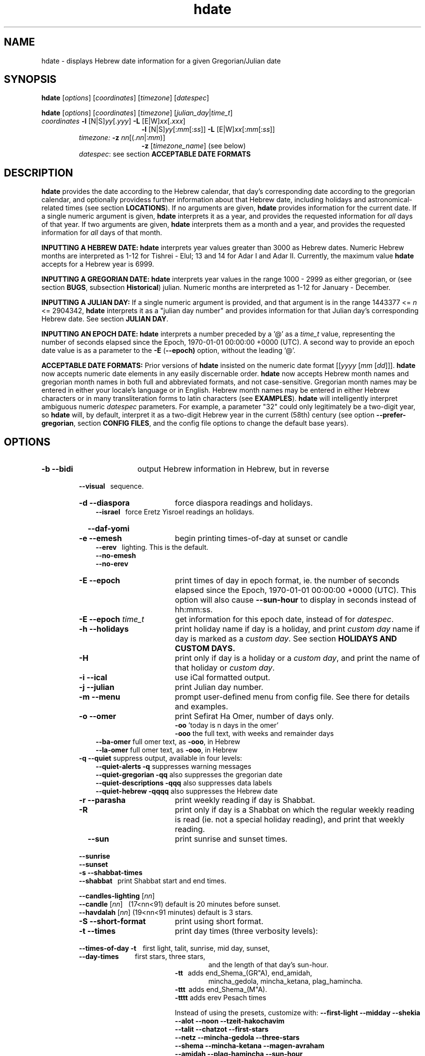 .\"                                      Hey, vim: ft=nroff
.\" .UC 4
.\" First parameter, NAME, should be all caps
.\" Second parameter, SECTION, should be 1-8, maybe w/ subsection
.\" other parameters are allowed: see man(7), man(1)
.TH "hdate" "1" "2013-01-01" "Linux" "libhdate"
.\" Please adjust this date whenever revising the manpage.
.\"
.\" Some roff macros, for reference:
.\" .nh        disable hyphenation
.\" .hy        enable hyphenation
.\" .ad l      left justify
.\" .ad b      justify to both left and right margins
.\" .nf        disable filling
.\" .fi        enable filling
.\" .br        insert line break
.\" .sp <n>    insert n+1 empty lines
.\" for manpage-specific macros, see man(7). Also refer to groff(7).
.SH "NAME"
hdate \- displays Hebrew date information for a given Gregorian/Julian date
.SH "SYNOPSIS"
.B hdate
.RI [ options "] [" coordinates "] [" timezone "] [" datespec ]
.P
.B hdate
.RI [ options "] [" coordinates "] [" timezone "] [" julian_day | time_t ]
.TP
.IR coordinates\: " \fB\-l\fP [N|S]" yy [. yyy "] " "    \fB\-L\fP" " [E|W]" xx [. xxx ]
.RE
.RS 19
.RI "\fB\-l\fP [N|S]" yy [: mm [: ss "]] \fB\-L\fP [E|W]" xx [: mm [: ss ]]
.RE
.RS 7
.IR "timezone:   \fB\-z\fP nn" "[(."nn |: mm ")]"
.RE
.RS 19
.RI "\fB\-z\fP [" timezone_name "] (see below)"
.RE
.RS 7
.IR datespec ":   see section \fBACCEPTABLE DATE FORMATS\fP"
.PP
.SH "DESCRIPTION"
\fBhdate\fP provides the date according to the Hebrew calendar, that day's corresponding date according to the gregorian calendar, and optionally providess further information about that Hebrew date, including holidays and astronomical-related times (see section \fBLOCATIONS\fP). If no arguments are given, \fBhdate\fP provides information for the current date. If a single numeric argument is given, \fBhdate\fP interprets it as a year, and provides the requested information for \fIall\fP days of that year. If two arguments are given, \fBhdate\fP interprets them  as a month and a year, and provides the requested information for \fIall\fP days of that month.
.PP 
.B INPUTTING A HEBREW DATE:
\fBhdate\fP interprets year values greater than 3000 as Hebrew dates. Numeric Hebrew months are interpreted as 1-12 for Tishrei - Elul; 13 and 14 for Adar I and Adar II. Currently, the maximum value \fBhdate\fP accepts for a Hebrew year is 6999.
.PP 
.B INPUTTING A GREGORIAN DATE:
\fBhdate\fP interprets year values in the range 1000 - 2999 as either gregorian, or (see section \fBBUGS\fP, subsection \fBHistorical\fP) julian. Numeric months are interpreted as 1-12 for January - December.
.PP
.B INPUTTING A JULIAN DAY:
If a single numeric argument is provided, and that argument is in the range 1443377 <= \fIn\fP <= 2904342, \fBhdate\fP interprets it as a "julian day number" and provides information for that Julian day's corresponding Hebrew date. See section \fBJULIAN DAY\fP.
.PP
.B INPUTTING AN EPOCH DATE:
\fBhdate\fP interprets a number preceded by a '@' as a \fItime_t\fP value, representing the number of seconds elapsed since the Epoch, 1970-01-01 00:00:00 +0000 (UTC). A second way to provide an epoch date value is as a parameter to the
.BR -E " ("\-\-epoch)
option, without the leading '@'.
.PP
.B ACCEPTABLE DATE FORMATS:
Prior versions of \fBhdate\fP insisted on the numeric date format
.RI [[ yyyy " [" mm "  [" dd ]]].
\fBhdate\fP now accepts numeric date elements in any easily discernable order. \fBhdate\fP now accepts Hebrew month names and gregorian month names in both full and abbreviated formats, and not case-sensitive. Gregorian month names may be entered in either your locale's language or in English. Hebrew month names may be entered in either Hebrew characters or in many transliteration forms to latin characters (see \fBEXAMPLES\fP). \fBhdate\fP will intelligently interpret ambiguous numeric \fIdatespec\fP parameters. For example, a parameter "32" could only legitimately be a two-digit year, so \fBhdate\fP will, by default, interpret it as a two-digit Hebrew year in the current (58th) century (see option \fB\-\-prefer-gregorian\fP, section \fBCONFIG FILES\fP, and the config file options to change the default base years).
.PP
.SH "OPTIONS"
.TP 18
.B \-b \-\-bidi
output Hebrew information in Hebrew, but in reverse
.RE
.RS 7
.B \ \ \ \-\-visual
\      sequence.
.TP 18
.B \-d \-\-diaspora
force diaspora readings and holidays.
.RS 3
.B \-\-israel
\      force Eretz Yisroel readings an holidays.
.RE
.TP
.B \ \ \ \-\-daf-yomi
.TP
.B \-e \-\-emesh
begin printing times-of-day at sunset or candle
.RS 3
.B \-\-erev
\        lighting. This is the default.
.RE
.RS 3
.B \-\-no-emesh
.RE
.RS 3
.B \-\-no-erev
.RE
.TP
.B \-E \-\-epoch
print times of day in epoch format, ie. the number of seconds elapsed since the Epoch, 1970-01-01 00:00:00 +0000 (UTC). This option will also cause \fB\-\-sun-hour\fP to display in seconds instead of hh:mm:ss.
.TP
\fB-E \-\-epoch\fP \fItime_t\fP
get information for this epoch date, instead of for \fIdatespec\fP.
.TP
.B \-h \-\-holidays
print holiday name if day is a holiday, and print \fIcustom day\fP name if day is marked as a \fIcustom day\fP. See section \fBHOLIDAYS AND CUSTOM DAYS\fi.
.TP
.B \-H 
print only if day is a holiday or a \fIcustom day\fP, and print the name of that holiday or \fIcustom day\fP.
.TP
.B \-i \-\-ical 
use iCal formatted output.
.TP
.B \-j \-\-julian
print Julian day number.
.TP
.B \-m \-\-menu
prompt user-defined menu from config file. See there for details and examples.
.TP
.B \-o \-\-omer
print Sefirat Ha Omer, number of days only.
.RE
.RS 25
.BR \-oo " 'today is n days in the omer'"
.RE
.RS 25
.BR \-ooo " the full text, with weeks and remainder days"
.RE
.RS 10
.BR \-\-ba-omer "      full omer text, as " \-ooo ", in Hebrew"
.RE
.RS 10
.BR \-\-la-omer "      full omer text, as " \-ooo ", in Hebrew"
.RE
.RS 7
.TP
.BR "\-q \-\-quiet" "        suppress output, available in four levels:"
.RE
.RS 10
.BR "\-\-quiet-alerts       \-q" "    suppresses warning messages"
.RE
.RS 10
.BR "\-\-quiet-gregorian    \-qq" "   also suppresses the gregorian date"
.RE
.RS 10
.BR "\-\-quiet-descriptions \-qqq" "  also suppresses data labels"
.RE
.RS 10
.BR "\-\-quiet-hebrew       \-qqqq" " also suppresses the Hebrew date"
.RE
.RS 7
.TP 18
.B \-r \-\-parasha
print weekly reading if day is Shabbat.
.TP
.B \-R 
print only if day is a Shabbat on which the regular weekly reading is read (ie. not a special holiday reading), and print that weekly reading.
.TP
.B \ \ \ \-\-sun
print sunrise and sunset times.
.RE
.RS 7
.B \ \ \ \-\-sunrise
.RE
.RS 7
.B \ \ \ \-\-sunset
.TP 18
.B \-s \-\-shabbat-times
.RS 0
.B \ \ \ \-\-shabbat
\     print Shabbat start and end times.
.RS 0

.B \ \ \ \-\-candles-lighting \fP[\fInn\fP]
.RS 0
.B \ \ \ \-\-candle \fP[\fInn\fP]
\  (17<nn<91) default is 20 minutes before sunset.
.RS 0
.B \ \ \ \-\-havdalah \fP[\fInn\fP]
(19<nn<91 minutes) default is 3 stars.
.TP 18
.B \-S \-\-short-format
print using short format.
.TP
.B \-t \-\-times
print day times (three verbosity levels):
.RS 0
.B \ \ \ \-\-times-of-day \-t
\ \ \ first light, talit, sunrise, mid day, sunset,
.RS 0
.B \ \ \ \-\-day-times
\ \ \ \ \ \ \ \ \ first stars, three stars,
.RE
.RS 24
and the length of that day's sun-hour.
.RE
.RS 18
.B \-tt
\ \ adds end_Shema_(GR"A), end_amidah,
.RE
.RS 24
mincha_gedola, mincha_ketana, plag_hamincha.
.RE
.RS 18
.B \-ttt
\ adds end_Shema_(M"A).
.RE
.RS 18
.B \-tttt
adds erev Pesach times
.P
Instead of using the presets, customize with:
.B "\-\-first-light \-\-midday        \-\-shekia"
.RS 0
.RE
.B "\-\-alot        \-\-noon          \-\-tzeit-hakochavim"
.RS 0
.RE
.B "\-\-talit       \-\-chatzot       \-\-first-stars"
.RS 0
.RE
.B "\-\-netz        \-\-mincha-gedola \-\-three-stars"
.RS 0
.RE
.B "\-\-shema       \-\-mincha-ketana \-\-magen-avraham"
.RS 0
.RE
.B "\-\-amidah      \-\-plag-hamincha \-\-sun-hour"
.RS 0
.RE
.B "\-\-sunrise     \-\-sunset"

.RS 0
.RE
.RE
.B \ \ \ \-\-erev-pesach
\ if the day is 14 Nissan, print the following times:
.RS 18
.B "\-\-end-eating-chometz-ma   \-\-end-eating-chometz-gra"
.RS 0
.RE
.B "\-\-end-owning-chometz-ma   \-\-end-owning-chometz-gra"
.RE
.TP 18
.B  -T \-\-table
print tabular output. All data for each requested day
.RS 0
.B \ \ \ \-\-tabular
\     will be output on a single comma-delimited line. Most
.RS 18
suitable for piping, or export to spreadsheets
.RE
.TP 18
.B \-l \-\-latitude
.RI [ NS ] yy [. yyy "] decimal degrees, or [" NS ] yy [: mm [: ss "]] degrees, minutes, seconds. Negative values are South"
.TP
.B \-L \-\-longitude
.RI [ EW ] xx [. xxx "] decimal degrees, or [" EW ] xx [: mm [: ss "]] degrees, minutes, seconds. Negative values are West"
.TP
.B \-z \-\-timezone
either a timezone name (see section \fBTIMEZONES\fP) or numeric offset +/-UTC. Notation may  be in decimal hours
.RI ( hh [. hh "]) or hours, minutes (" hh [: mm ])
.TP
.B \ \   \-\-hebrew
forces Hebrew to print in Hebrew characters
.TP
.B \ \   \-\-yom
force Hebrew prefix to Hebrew day of week
.TP
.B \ \   \-\-leshabbat
insert parasha between day of week and day
.TP
.B \ \   \-\-leseder
insert parasha between day of week and day
.TP
.B \ \   \-\-not-sunset-aware
don't display next day if after sunset
.TP
.B \ \   \-\-data-first
display data, followed by it's description
.TP
.B \ \   \-\-labels-first
display data descriptions before the data itself
.RE
.TP 23
.B \ \   \-\-prefer-hebrew
how to interpret ambiguous month and year
.RS 0
.B \ \ \ \-\-prefer-gregorian
\ parameters. (eg. interpret "6 10" as "Adar 5710"
.RS 23
or as "June 2010"). Hebrew is the default.
.SH NOTES
.SS TIMEZONES
\fBhdate\fP accepts as timezone parameters either an absolute numeric offset from UTC, or an official timezone name, as found on many *nix operating systems at \fI/usr/share/zoneinfo/zone.tab\fP. These names are typically in the form 'continent/city' (eg. Asia/Jerusalem); however, \fBhdate\fP is flexible and will accept any unique substring of a timezone name, and will report how it interpreted your input. For example, 'jer' will be interpreted as Israel time. Names use underscores in place of spaces, but \fBhdate\fP will accept spaces as long as the parameter is quoted ("w y" is acceptable for America/New_York, but so would be 'new'). When given a timezone name, \fBhdate\fP will be aware of daylight savings time transitions and will report times-of-day accordingly. When given no timezone information, \fBhdate\fP will try to find out your computer's local timezone. If that fails, it will attempt to find your computer's UTC offset. If all else fails, Jerusalem Standard time is used.
.SS LOCATIONS
If you want \fBhdate\fP to display accurate time-of-day information, \fBhdate\fP requires location and time zone information in order to make astronomical calculations for a given date. If you don't provide \fIany\fP such information, \fBhdate\fP tries to find out your computer's local time zone information as an indicator, and picks the 'primary' city in that time zone. If \fBhdate\fP can't find local time zone information, \fBhdate\fP tries to find out your computer's GMT offset, and either picks from the list below the city in that time zone offset, or defaults to the equator at the center of that time zone offset. If \fBhdate\fP can't even retrieve GMT offset information from your computer, it defaults to Tel-Aviv. For other locations, use the \fB\-l \-L\fP option pair. For other timezones, use the \fB-z\fP option. Co-ordinates and standard time zones for some common locations are listed below.
.PP
The current defaults are:
.RS 5
.I "tz                 Lat    Lon      tz              Lat     Lon"
.RE
.RS 5
\-8   Los Angeles   34.05 \-118.25    2    Tel-Aviv  32      34.75
.RE
.RS 5
\-6   Mexico City   19.43  \-99.13    3.5  Tehran    35.67   51.43
.RE
.RS 5
\-5   New York City 40.75  \-74       4    Moscow    55.75   37.62
.RE
.RS 5
\-4.5 Caracas       10.54  \-66.93    5    Tashkent  41.27   69.22
.RE
.RS 5
\-3   Buenos Aires \-34.61  \-58.37    5.5  Calcutta  22.57   88.36
.RE
.RS 5
 0   London        51.5     0       8    Beijing   39.90  116.38
.RE
.RS 5
 1   Paris         48.86    2.34   10    Sydney   \-33.87  151.21
.RE
.PP
Useful locations and time zones
.RS 6
.I "tz                 Lat    Lon      tz              Lat     Lon"
.RE
.RS 6
2   Jerusalem     31.78   35.22    8   Hong Kong  22.26  114.15
.RE
.RS 6
2   Haifa         32.82   34.99   \-6   Chicago    41.84  \-87.67
.RE
.RS 6
2   Beer Sheva    31.25   34.80   \-3   Sao Paolo \-23.52  \-46.63
.RE  
.RS 6
2   Ashdod        31.80   34.64   \-5   Toronto    43.75  \-79.38
.RS 6
.RE
2   Tiberias      40.89   35.84    1   Antwerpen  51.22    4.42
.RS 6
.RE
2   Eilat         29.56   34.95        
.SS HOLIDAYS AND CUSTOM DAYS
By default, if you ask \fBhdate\fP to display holiday names (options \fB\-h\fP or \fB\-\-holidays\fP), \fBhdate\fP uses \fBlibhdate\fP's data set of the traditional 'shulchan aruch' Hebrew holidays. \fBhdate\fP also creates a user-modifiable config file, \fIcustom_days\fP, for any other personal or national days a user might want to mark. The config file contains detailed in-line documentation, and allows for simple definitions of \fIcustom days\fP by either the Hebrew or gregorian calendar; by either calendar day of a month or \fIn\fPth \fIday of week\fP of a month; and provides a simple method of specifying how/whether to advance/postpone a \fIcustom day\fP should it occur on any undesired day of week.
.SS JULIAN DAY
The julian day system is not directly related to the Julian calendar. Rather, it was introduced by astronomers for scientific use to provide a single system of dates that could be used when working with different calendars and to unify different historical chronologies. Julian day number (JDN) zero corresponds to January 1, 4713 BCE Greenwich noon, according to the "julian proleptic calendar".
.SS TABULAR OUTPUT
.RB "When invoked with option " \-T " ( " \-\-table " or " \-\-tabular " ), " hdate
outputs the requested data for any single day in comma-delimited format, with no intervening spaces. The only exception is that holidays and custom_days are delimited from \fIeach other\fP with semi-colons, because there may be more than one of those entries for any given day. When invoked for a month (no \fIdd\fP supplied) or a year (no \fIdd\fP or \fIdd\fP supplied), data for separate days are new-line-delimited. The first line of tabular output is a header line, describing each field being output, and delimited in the same way as the data line(s). Output of the header line can be suppressed using option
.BR \-qqq " ( " \-\-quiet-descriptions " )."
.SH FILES
.SS CONFIG FILES
The config files and their parent folder will be automatically created. Each file includes its own documentation, in-line. Should you ever wish to restore a config file to its original text, rename or delete your current one; \fBhdate\fP will create a replacement automatically on its next invocation. Both \fBhdate\fP and \fBhcal\fP make use of identically formatted \fIcustom_days\fP files, so you may freely copy that file from one config folder to the other, or use a symbolic link so both programs will always use the same \fIcustom_days\fP information.

.RS 5
.RI ${ XDG_CONFIG_HOME } /hdate/hdaterc_v1.8

.RI ${ XDG_CONFIG_HOME } /hdate/custom_days_v1.8
.P
.RE
If ${\fIXDG_CONFIG_HOME\fP} is undefined:

.RS 5
.I ~/.config/hdate/hdaterc

.I ~/.config/hdate/custom_days
.SH "BUGS"
.TP 10
.B Accuracy
The accuracy of the astronomically-derived data will suffer from not accounting for environmental conditions such as elevation, horizon, temperature and air pressure.
.RE
.TP 10
.B Timezonesmu
The timezone support is currenlty primitive and lacks support for daylight savings time transitions.
.RE
.TP 10
.B Historical
The software does not yet account for the phenomenon and complications of the "Gregorian transition" from the prior, julian calendar, which effectively caused an instantaneous 'loss' of two weeks for all gentiles affected. Countries (eg. Poland, Spain and Italy) began adopting the Gregorian calendar on 8 Tishrei 5343 (4 October 1582 CE), although many did not transition until the 56th century (1752 CE, eg. UK colonies, Sweden). Russia did not adopt the Gregorian calendar until 5678 (1918 CE) and Turkey did not until 5687 (December, 1926 CE). Many other countries made the transition on other dates. Keep in mind that Russia invaded part of Poland, undoing, for the interim, the Gregorian transition for (only) that part of Poland; Also important to remember in this regard is that Eretz Ysroel was part of the Turkish Ottoman empire until the British mandate (5677 (1917 CE)). Until all this is accounted for adequately by this application, refer to '\fBncal \-p\fP' for a basic table of country transitions. However, keep in mind that European borders underwent many changes during the 426 years in question, so the accuracy of your data will depend on accurate knowledge of whether any particular date at any specific location was Julian or Gregorian.
.SH "EXAMPLES"
.HP 3
1. Display data for the entire month of Adar, with a candle-lighting custom of 29 minutes.
.RS 6
.B       hdate \-\-candles=29 adar
.RE
.HP 3
2. Create an iCal calendar of the holidays of year 2025.
.RS 6
.B       hdate \-Hi 2025
.RE
.HP 3
3. Print out the weekly readings and sunset/sunrise times for Eilat, on April 2031 CE.
.RS  6  
.B       hdate \-sR 4 2031 -l29.56 -L34.95 -z Jerusalem
.SS Flexible date entry
tiSHREi ; yerech_haeitanim ; 1 Elul 44; 1 sep 1944; 44 oct 21 ; April ; aPril ; ziv ; bool ; Mar-Cheshvan ; menachemav
.SS Flexible Hebrew month transliterations
tIchriy, jechvan, xeshvan, khechvan, kisayv, teivayt, sh\\'vat, addar, adarI, "adar A", adar_2, adar-alef, adaraleph, adARBeth, nissan, eeyar, ceevvan, taMUz, aV, elloul (and many more).
.RE
.SH "SEE ALSO"
.BR mlterm "(1), " hdate "(1) ," hebcal "(1), " date "(1), " ncal "(1), " cal "(1), " remind (1)
.SH "AUTHORS"
.RS 0
Boruch Baum 2011-2013. Yaacov Zamir 2005-2010.
.PP
project page: http://libhdate.sourceforge.net
.PP
\fBhcal\fP and \fBhdate\fP are part of the package \fBlibhdate\fP, a small C/C++ library for Hebrew dates, holidays, and reading
sequences (parashiot). It uses the source code from Amos Shapir's "hdate" package, as fixed and patched by Nadav Har'El. The Torah
reading sequence tables were contributed by Zvi Har'El.
